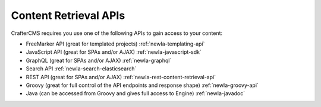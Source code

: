 ----------------------
Content Retrieval APIs
----------------------
CrafterCMS requires you use one of the following APIs to gain access to your content:

* FreeMarker API (great for templated projects) :ref:`newIa-templating-api`
* JavaScript API (great for SPAs and/or AJAX) :ref:`newIa-javascript-sdk`
* GraphQL (great for SPAs and/or AJAX) :ref:`newIa-graphql`
* Search API :ref:`newIa-search-elasticsearch`
* REST API (great for SPAs and/or AJAX) :ref:`newIa-rest-content-retrieval-api`
* Groovy (great for full control of the API endpoints and response shape) :ref:`newIa-groovy-api`
* Java (can be accessed from Groovy and gives full access to Engine) :ref:`newIa-javadoc`
